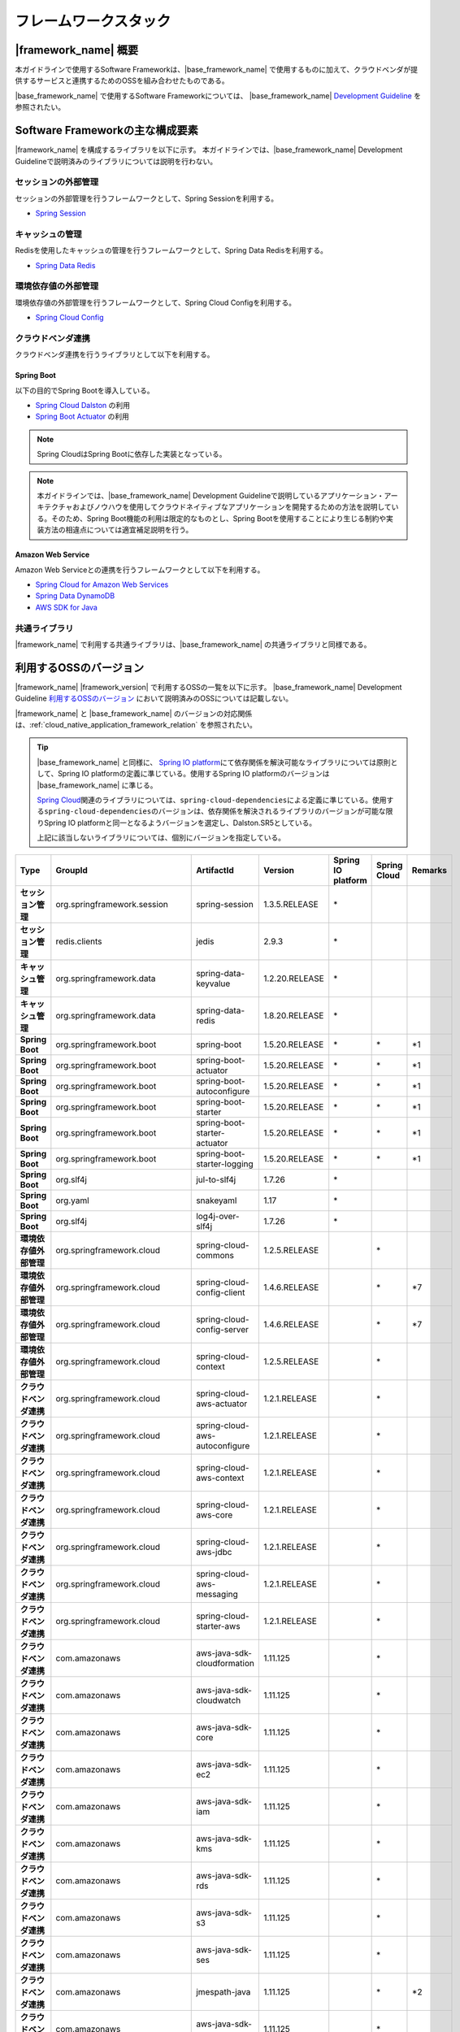 フレームワークスタック
================================================================================

.. only:: html

 .. contents:: 目次
    :depth: 3
    :local:

|framework_name| 概要
--------------------------------------------------------------------------------

本ガイドラインで使用するSoftware Frameworkは、|base_framework_name| で使用するものに加えて、クラウドベンダが提供するサービスと連携するためのOSSを組み合わせたものである。

|base_framework_name| で使用するSoftware Frameworkについては、 |base_framework_name| `Development Guideline <https://macchinetta.github.io/server-guideline/1.5.2.RELEASE/ja/Overview/FrameworkStack.html>`_  を参照されたい。

Software Frameworkの主な構成要素
--------------------------------------------------------------------------------
|framework_name| を構成するライブラリを以下に示す。
本ガイドラインでは、|base_framework_name| Development Guidelineで説明済みのライブラリについては説明を行わない。

.. figure:: ./imagesFrameworkStack/FrameworkStackOverview.png
   :alt: Screen image of framework stack.
   :width: 100%

セッションの外部管理
^^^^^^^^^^^^^^^^^^^^^^^^^^^^^^^^^^^^^^^^^^^^^^^^^^^^^^^^^^^^^^^^^^^^^^^^^^^^^^^^
セッションの外部管理を行うフレームワークとして、Spring Sessionを利用する。

* `Spring Session <http://projects.spring.io/spring-session/>`_

キャッシュの管理
^^^^^^^^^^^^^^^^^^^^^^^^^^^^^^^^^^^^^^^^^^^^^^^^^^^^^^^^^^^^^^^^^^^^^^^^^^^^^^^^
Redisを使用したキャッシュの管理を行うフレームワークとして、Spring Data Redisを利用する。

* `Spring Data Redis <http://projects.spring.io/spring-data-redis/>`_

環境依存値の外部管理
^^^^^^^^^^^^^^^^^^^^^^^^^^^^^^^^^^^^^^^^^^^^^^^^^^^^^^^^^^^^^^^^^^^^^^^^^^^^^^^^
環境依存値の外部管理を行うフレームワークとして、Spring Cloud Configを利用する。

* `Spring Cloud Config <https://cloud.spring.io/spring-cloud-config/>`_

クラウドベンダ連携
^^^^^^^^^^^^^^^^^^^^^^^^^^^^^^^^^^^^^^^^^^^^^^^^^^^^^^^^^^^^^^^^^^^^^^^^^^^^^^^^
クラウドベンダ連携を行うライブラリとして以下を利用する。

Spring Boot
""""""""""""""""""""""""""""""""""""""""""""""""""""""""""""""""""""""""""""""""

以下の目的でSpring Bootを導入している。

* `Spring Cloud Dalston <http://projects.spring.io/spring-cloud/>`_ の利用
* `Spring Boot Actuator <http://docs.spring.io/spring-boot/docs/1.5.20.RELEASE/reference/htmlsingle/#production-ready>`_ の利用

.. note::

    Spring CloudはSpring Bootに依存した実装となっている。

.. note::

    本ガイドラインでは、|base_framework_name|  Development Guidelineで説明しているアプリケーション・アーキテクチャおよびノウハウを使用してクラウドネイティブなアプリケーションを開発するための方法を説明している。そのため、Spring Boot機能の利用は限定的なものとし、Spring Bootを使用することにより生じる制約や実装方法の相違点については適宜補足説明を行う。

Amazon Web Service
""""""""""""""""""""""""""""""""""""""""""""""""""""""""""""""""""""""""""""""""

Amazon Web Serviceとの連携を行うフレームワークとして以下を利用する。

* `Spring Cloud for Amazon Web Services <https://cloud.spring.io/spring-cloud-aws/>`_
* `Spring Data DynamoDB <https://github.com/derjust/spring-data-dynamodb>`_
* `AWS SDK for Java <https://aws.amazon.com/jp/sdk-for-java/>`_

共通ライブラリ
^^^^^^^^^^^^^^^^^^^^^^^^^^^^^^^^^^^^^^^^^^^^^^^^^^^^^^^^^^^^^^^^^^^^^^^^^^^^^^^^

|framework_name| で利用する共通ライブラリは、|base_framework_name| の共通ライブラリと同様である。

利用するOSSのバージョン
--------------------------------------------------------------------------------

|framework_name| |framework_version| で利用するOSSの一覧を以下に示す。
|base_framework_name| Development Guideline `利用するOSSのバージョン <https://macchinetta.github.io/server-guideline/1.5.2.RELEASE/ja/Overview/FrameworkStack.html#oss>`_ において説明済みのOSSについては記載しない。

|framework_name| と |base_framework_name| のバージョンの対応関係は、:ref:`cloud_native_application_framework_relation` を参照されたい。

.. tip::

    |base_framework_name| と同様に、 `Spring IO platform <http://platform.spring.io/platform/>`_\ にて依存関係を解決可能なライブラリについては原則として、Spring IO platformの定義に準じている。使用するSpring IO platformのバージョンは |base_framework_name| に準じる。

    `Spring Cloud <http://projects.spring.io/spring-cloud/>`_\ 関連のライブラリについては、\ ``spring-cloud-dependencies``\ による定義に準じている。使用する\ ``spring-cloud-dependencies``\ のバージョンは、依存関係を解決されるライブラリのバージョンが可能な限りSpring IO platformと同一となるようバージョンを選定し、Dalston.SR5としている。

    上記に該当しないライブラリについては、個別にバージョンを指定している。

.. tabularcolumns:: |p{0.15\linewidth}|p{0.25\linewidth}|p{0.25\linewidth}|p{0.15\linewidth}|p{0.05\linewidth}|p{0.05\linewidth}|p{0.05\linewidth}|
.. list-table::
    :header-rows: 1
    :stub-columns: 1
    :widths: 15 25 25 15 5 5 5

    * - Type
      - GroupId
      - ArtifactId
      - Version
      - Spring IO platform
      - Spring Cloud
      - Remarks
    * - セッション管理
      - org.springframework.session
      - spring-session
      - 1.3.5.RELEASE
      - \*
      -
      -
    * - セッション管理
      - redis.clients
      - jedis
      - 2.9.3
      - \*
      -
      -
    * - キャッシュ管理
      - org.springframework.data
      - spring-data-keyvalue
      - 1.2.20.RELEASE
      - \*
      -
      -
    * - キャッシュ管理
      - org.springframework.data
      - spring-data-redis
      - 1.8.20.RELEASE
      - \*
      -
      -
    * - Spring Boot
      - org.springframework.boot
      - spring-boot
      - 1.5.20.RELEASE
      - \*
      - \*
      - \*1
    * - Spring Boot
      - org.springframework.boot
      - spring-boot-actuator
      - 1.5.20.RELEASE
      - \*
      - \*
      - \*1
    * - Spring Boot
      - org.springframework.boot
      - spring-boot-autoconfigure
      - 1.5.20.RELEASE
      - \*
      - \*
      - \*1
    * - Spring Boot
      - org.springframework.boot
      - spring-boot-starter
      - 1.5.20.RELEASE
      - \*
      - \*
      - \*1
    * - Spring Boot
      - org.springframework.boot
      - spring-boot-starter-actuator
      - 1.5.20.RELEASE
      - \*
      - \*
      - \*1
    * - Spring Boot
      - org.springframework.boot
      - spring-boot-starter-logging
      - 1.5.20.RELEASE
      - \*
      - \*
      - \*1
    * - Spring Boot
      - org.slf4j
      - jul-to-slf4j
      - 1.7.26
      - \*
      -
      -
    * - Spring Boot
      - org.yaml
      - snakeyaml
      - 1.17
      - \*
      -
      -
    * - Spring Boot
      - org.slf4j
      - log4j-over-slf4j
      - 1.7.26
      - \*
      -
      -
    * - 環境依存値外部管理
      - org.springframework.cloud
      - spring-cloud-commons
      - 1.2.5.RELEASE
      -
      - \*
      -
    * - 環境依存値外部管理
      - org.springframework.cloud
      - spring-cloud-config-client
      - 1.4.6.RELEASE
      -
      - \*
      - \*7
    * - 環境依存値外部管理
      - org.springframework.cloud
      - spring-cloud-config-server
      - 1.4.6.RELEASE
      -
      - \*
      - \*7
    * - 環境依存値外部管理
      - org.springframework.cloud
      - spring-cloud-context
      - 1.2.5.RELEASE
      -
      - \*
      -
    * - クラウドベンダ連携
      - org.springframework.cloud
      - spring-cloud-aws-actuator
      - 1.2.1.RELEASE
      -
      - \*
      -
    * - クラウドベンダ連携
      - org.springframework.cloud
      - spring-cloud-aws-autoconfigure
      - 1.2.1.RELEASE
      -
      - \*
      -
    * - クラウドベンダ連携
      - org.springframework.cloud
      - spring-cloud-aws-context
      - 1.2.1.RELEASE
      -
      - \*
      -
    * - クラウドベンダ連携
      - org.springframework.cloud
      - spring-cloud-aws-core
      - 1.2.1.RELEASE
      -
      - \*
      -
    * - クラウドベンダ連携
      - org.springframework.cloud
      - spring-cloud-aws-jdbc
      - 1.2.1.RELEASE
      -
      - \*
      -
    * - クラウドベンダ連携
      - org.springframework.cloud
      - spring-cloud-aws-messaging
      - 1.2.1.RELEASE
      -
      - \*
      -
    * - クラウドベンダ連携
      - org.springframework.cloud
      - spring-cloud-starter-aws
      - 1.2.1.RELEASE
      -
      - \*
      -
    * - クラウドベンダ連携
      - com.amazonaws
      - aws-java-sdk-cloudformation
      - 1.11.125
      -
      - \*
      -
    * - クラウドベンダ連携
      - com.amazonaws
      - aws-java-sdk-cloudwatch
      - 1.11.125
      -
      - \*
      -
    * - クラウドベンダ連携
      - com.amazonaws
      - aws-java-sdk-core
      - 1.11.125
      -
      - \*
      -
    * - クラウドベンダ連携
      - com.amazonaws
      - aws-java-sdk-ec2
      - 1.11.125
      -
      - \*
      -
    * - クラウドベンダ連携
      - com.amazonaws
      - aws-java-sdk-iam
      - 1.11.125
      -
      - \*
      -
    * - クラウドベンダ連携
      - com.amazonaws
      - aws-java-sdk-kms
      - 1.11.125
      -
      - \*
      -
    * - クラウドベンダ連携
      - com.amazonaws
      - aws-java-sdk-rds
      - 1.11.125
      -
      - \*
      -
    * - クラウドベンダ連携
      - com.amazonaws
      - aws-java-sdk-s3
      - 1.11.125
      -
      - \*
      -
    * - クラウドベンダ連携
      - com.amazonaws
      - aws-java-sdk-ses
      - 1.11.125
      -
      - \*
      -
    * - クラウドベンダ連携
      - com.amazonaws
      - jmespath-java
      - 1.11.125
      -
      - \*
      - \*2
    * - クラウドベンダ連携
      - com.amazonaws
      - aws-java-sdk-sns
      - 1.11.125
      -
      - \*
      -
    * - クラウドベンダ連携
      - com.amazonaws
      - aws-java-sdk-sqs
      - 1.11.125
      -
      - \*
      -
    * - クラウドベンダ連携
      - com.amazonaws
      - aws-java-sdk-sqs
      - 1.11.125
      -
      - \*
      -
    * - クラウドベンダ連携
      - org.apache.tomcat
      - tomcat-jdbc
      - 8.5.40
      - \*
      - \*
      - \*2 \*6
    * - クラウドベンダ連携
      - org.apache.commons
      - commons-codec
      - 1.10
      - \*
      - \*
      - \*2 \*3
    * - クラウドベンダ連携
      - org.apache.commons
      - commons-logging
      - 1.2
      - \*
      - \*
      - \*2 \*3
    * - クラウドベンダ連携
      - org.apache.httpcomponents
      - httpclient
      - 4.5.8
      - \*
      - \*
      - \*2 \*4
    * - クラウドベンダ連携
      - org.apache.httpcomponents
      - httpcore
      - 4.4.11
      - \*
      - \*
      - \*2 \*4
    * - クラウドベンダ連携
      - com.fasterxml.jackson.dataformat
      - jackson-dataformat-cbor
      - 2.8.11
      - \*
      - \*
      - \*2 \*3
    * - クラウドベンダ連携
      - com.sun.mail
      - javax.mail
      - 1.5.6
      - \*
      - \*
      - \*5
    * - クラウドベンダ連携
      - com.amazonaws
      - amazon-sqs-java-messaging-lib
      - 1.0.1
      -
      -
      - \*5
    * - クラウドベンダ連携
      - org.apache.geronimo.specs
      - geronimo-jms_1.1_spec
      - 1.1.1
      -
      -
      - \*5
    * - クラウドベンダ連携
      - com.github.derjust
      - spring-data-dynamodb
      - 4.5.0
      -
      -
      - \*5
    * - クラウドベンダ連携
      - com.amazonaws
      - aws-java-sdk-dynamodb
      - 1.11.125
      -
      -
      - \*5
    * - クラウドベンダ連携
      - software.amazon.ion
      - ion-java
      - 1.0.2
      -
      -
      - \*2

#. | Spring IO platformにより定義しているバージョンを優先しているライブラリ。
#. | Spring Cloud for Amazon Web ServicesまたはAWS SDK for Javaが個別に依存しているライブラリ
#. | Spring IO platformと\ ``spring-cloud-dependencies``\ のバージョン定義が同一であるライブラリ
#. | Spring IO platformによりバージョンが定義されているが、\ ``spring-cloud-dependencies``\ によるバージョン定義を優先しているライブラリ
#. | クラウドベンダ連携のために個別に導入するライブラリ
#. | Spring IO platformによりバージョンが定義されているが、個別にバージョン定義を更新しているライブラリ

 * \ ``tomcat-jdbc``\ の詳細は :doc:`../Introduction/Introduction` を参照のこと。

7. | \ ``spring-cloud-dependencies``\ によりバージョンが定義されているが、個別にバージョン定義を更新しているライブラリ

 * \ ``spring-cloud-config-client``\ 、 \ ``spring-cloud-config-server``\ の詳細は :doc:`../ImplementationAtEachLayer/EnvironmentValuesExternalManagement` を参照のこと。

.. raw:: latex

   \newpage
